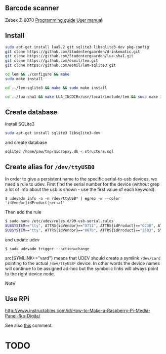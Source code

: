 # -*- coding: utf-8 -*-


** Barcode scanner
Zebex Z-6070
[[http://www.zebex.com/Product/documents/ProgrammingGuide_Omnidirectional.pdf][Programming guide]]
[[http://www.zebex.com/Product/documents/Z-6070/Z-6070_UsersManual_100915.pdf][User manual]]

** Install
#+BEGIN_SRC sh
sudo apt-get install lua5.2 git sqlite3 libsqlite3-dev pkg-config
git clone https://github.com/Studentergaarden/drinkomatic.git
git clone https://github.com/Studentergaarden/lua-sha1.git
git clone https://github.com/esmil/lem.git
git clone https://github.com/esmil/lem-sqlite3.git

cd lem && ./configure && make
sudo make install

cd ../lem-sqlite3 && make && sudo make install

cd ../lua-sha1 && make LUA_INCDIR=/usr/local/include/lem && sudo make install
#+END_SRC

** Create database

Install SQLite3
#+BEGIN_SRC sh
sudo apt-get install sqlite3 libsqlite3-dev
#+END_SRC

and create database

#+BEGIN_SRC sh
sqlite3 /home/paw/tmp/micropay.db < structure.sql
#+END_SRC 

** Create alias for =/dev/ttyUSB0= 

In order to give a persistent name to the specific serial-to-usb devices, we
need a rule to udev. First find the serial number for the device (without grep a
lot of info about the usb is shown - use the first value of each keyword):

=$ udevadm info -a -n /dev/ttyUSB* | egrep -w --color 'idVendor|idProduct|serial'=

Then add the rule

#+BEGIN_SRC sh
$ sudo nano /etc/udev/rules.d/99-usb-serial.rules
SUBSYSTEM=="tty", ATTRS{idVendor}=="0711", ATTRS{idProduct}=="0230", ATTRS{serial}=="026637", SYMLINK+="card"
SUBSYSTEM=="tty", ATTRS{idVendor}=="067b", ATTRS{idProduct}=="2303", SYMLINK+="barcode"
#+END_SRC

and update udev

=$ sudo udevadm trigger --action=change=

src{SYMLINK+="vard"} means that UDEV should create a symlink =/dev/card= pointing to the actual =/dev/ttyUSB*= device. In other words the device names will continue to be assigned ad-hoc but the symbolic links will always point to the right device node.

Note 


** Use RPi
http://www.instructables.com/id/How-to-Make-a-Raspberry-Pi-Media-Panel-fka-Digita/

See also [[http://www.instructables.com/id/How-to-Make-a-Raspberry-Pi-Media-Panel-fka-Digita/?comments%3Dall#CT2V250I12KJ7WY][this]] comment.
* TODO
